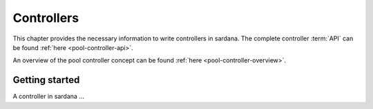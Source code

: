 
.. _pool-controllers:

===============
Controllers
===============

This chapter provides the necessary information to write controllers in sardana.
The complete controller :term:`API` can be found :ref:`here <pool-controller-api>`.

An overview of the pool controller concept can be found 
:ref:`here <pool-controller-overview>`.


Getting started
----------------

A controller in sardana ...

.. todo:: document how to write pool controllers
